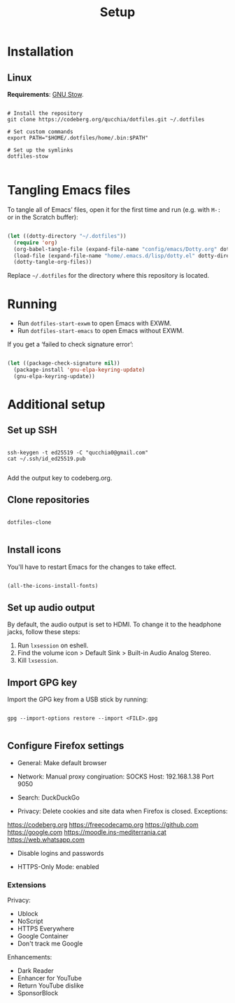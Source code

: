 #+title:Setup

* Installation

** Linux

*Requirements*: [[https://www.gnu.org/software/stow/][GNU Stow]].

#+begin_src shell

  # Install the repository
  git clone https://codeberg.org/qucchia/dotfiles.git ~/.dotfiles

  # Set custom commands
  export PATH="$HOME/.dotfiles/home/.bin:$PATH"

  # Set up the symlinks
  dotfiles-stow

#+end_src

* Tangling Emacs files

To tangle all of Emacs’ files, open it for the first time and run (e.g. with =M-:= or in the Scratch buffer):

#+begin_src emacs-lisp

  (let ((dotty-directory "~/.dotfiles"))
    (require 'org)
    (org-babel-tangle-file (expand-file-name "config/emacs/Dotty.org" dotty-directory))
    (load-file (expand-file-name "home/.emacs.d/lisp/dotty.el" dotty-directory))
    (dotty-tangle-org-files))

#+end_src

Replace =~/.dotfiles= for the directory where this repository is located.

* Running

- Run =dotfiles-start-exwm= to open Emacs with EXWM.
- Run =dotfiles-start-emacs= to open Emacs without EXWM.

If you get a ‘failed to check signature error’:

#+begin_src emacs-lisp

  (let ((package-check-signature nil))
    (package-install 'gnu-elpa-keyring-update)
    (gnu-elpa-keyring-update))

#+end_src

* Additional setup

** Set up SSH
#+begin_src shell

  ssh-keygen -t ed25519 -C "qucchia0@gmail.com"
  cat ~/.ssh/id_ed25519.pub

#+end_src

Add the output key to codeberg.org.

** Clone repositories

#+begin_src shell

  dotfiles-clone

#+end_src

** Install icons

You'll have to restart Emacs for the changes to take effect.

#+begin_src emacs-lisp

  (all-the-icons-install-fonts)

#+end_src

** Set up audio output

By default, the audio output is set to HDMI. To change it to the headphone jacks, follow these steps:
1. Run =lxsession= on eshell.
2. Find the volume icon > Default Sink > Built-in Audio Analog Stereo.
3. Kill =lxsession=.

** Import GPG key

Import the GPG key from a USB stick by running:

#+begin_src shell

  gpg --import-options restore --import <FILE>.gpg

#+end_src

** Configure Firefox settings

- General: Make default browser

- Network: Manual proxy congiruation: SOCKS Host: 192.168.1.38 Port 9050

- Search: DuckDuckGo

- Privacy: Delete cookies and site data when Firefox is closed. Exceptions:
https://codeberg.org
https://freecodecamp.org
https://github.com
https://google.com
https://moodle.ins-mediterrania.cat
https://web.whatsapp.com

- Disable logins and passwords

- HTTPS-Only Mode: enabled

*** Extensions

Privacy:
- Ublock
- NoScript
- HTTPS Everywhere
- Google Container
- Don't track me Google

Enhancements:
- Dark Reader
- Enhancer for YouTube
- Return YouTube dislike
- SponsorBlock

